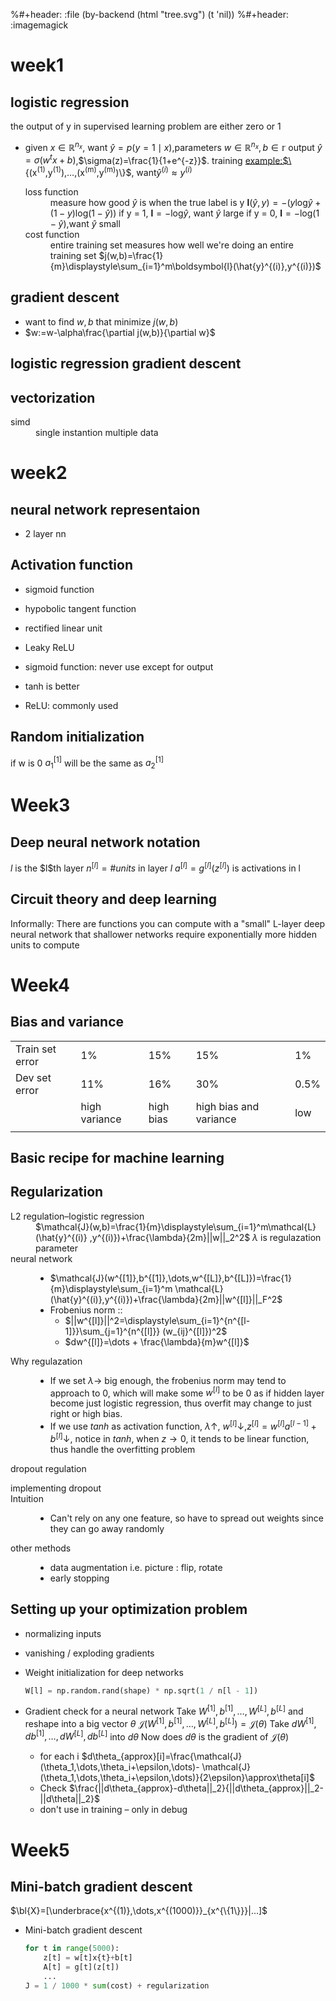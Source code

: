 #+LATEX_HEADER: \usepackage{amsmath}
#+LATEX_HEADER: \usepackage{tikz}
#+LATEX_HEADER: \usepackage{pgfplots}
#+LATEX_HEADER: \usetikzlibrary{shapes,snakes,calc}
#+LATEX_HEADER: \newcommand{\bl}[1] {\boldsymbol{#1}}
%#+header: :file (by-backend (html "tree.svg") (t 'nil))
%#+header: :imagemagick
#+header: :results (by-backend (pdf "latex") (t "raw"))
* week1
** logistic regression
   the output of y in supervised learning problem are either zero or 1
   + given $x\in\mathbb{R}^{n_x}$, want $\hat{y}=p(y=1\mid x)$,parameters $w\in\mathbb{R}^{n_x},b\in\mathbb{r}$
     output $\hat{y}=\sigma(w^tx+b)$,$\sigma(z)=\frac{1}{1+e^{-z}}$.
     training example:$\{(x^{(1)},y^{(1)}),\dots,(x^{(m)},y^{(m)})\}$, want$\hat{y}^{(i)}\approx y^{(i)}$
     + loss function ::
                       measure how good $\hat{y}$ is when the true label is y
                       $\boldsymbol{l}(\hat{y},y)=-(y\text{log}\hat{y}+(1-y)\text{log}(1-\hat{y}))$
                       if y = 1, $\boldsymbol{l}=-\text{log}\hat{y}$, want $\hat{y}$ large
                       if y = 0, $\boldsymbol{l}=-\text{log}(1-\hat{y})$,want $\hat{y}$ small
     + cost function :: entire training set
                       measures how well we're doing an entire training set
                       $j(w,b)=\frac{1}{m}\displaystyle\sum_{i=1}^m\boldsymbol{l}(\hat{y}^{(i)},y^{(i)})$
** gradient descent
   + want to find $w,b$ that minimize $j(w,b)$
   + $w:=w-\alpha\frac{\partial j(w,b)}{\partial w}$
** logistic regression gradient descent
   \begin{align*}
   &\frac{\partial\boldsymbol{l}(a,y)}{\partial a}=-\frac{y}{a}+\frac{1-y}{1-a}\\
   &\frac{\partial a}{\partial z}=\frac{-e^{-x}}{(1+e^{-x})^2}=a(1-a)\\
   &\frac{\partial\boldsymbol{l}(a,y)}{\partial z}=a(1-a)(-\frac{y}{a}+\frac{1-y}{1-a})=a-y
   \end{align*}
** vectorization
   + simd :: single instantion multiple data
* week2
** neural network representaion
   \begin{tikzpicture}
   [place/.style={circle,draw=blue!50,fill=blue!20,minimum size=5mm}]
   \node (x1) at (0,2.5) [label=above:{$a^{[0]}= x$}] {$x_1$};
   \node (x2) at (0,1.5) {$x_2$};
   \node (x3) at (0,0.5) [label=below:input layer] {$x_3$};
   \node (p1) at (2,0) [place,label=below:hidden layer] {};
   \node (p2) at (2,1) [place] {};
   \node (p3) at (2,2) [place] {};
   \node (p4) at (2,3) [place,label=above:{$a^{[1]}$}] {};
   \node (c) at (4,1.5) [place,label=below:output layer] {$a^{[2]}$};
   \node (y) at (6,1.5) {$\hat{y}$};
   \draw [->] (x1) -- (p1) -- (c) -- (y);
   \draw [->] (x1) -- (p2) -- (c);
   \draw [->] (x1) -- (p4) -- (c);
   \draw [->] (x2) -- (p1);
   \draw [->] (x1) -- (p3) -- (c);
   \draw [->] (x2) -- (p1);
   \draw [->] (x2) -- (p2);
   \draw [->] (x2) -- (p3);
   \draw [->] (x3) -- (p3);
   \draw [->] (x3) -- (p2);
   \draw [->] (x3) -- (p1);
   \draw [->] (x3) -- (p4);
   \draw [->] (x2) -- (p4);
   \end{tikzpicture}
   + 2 layer nn
   \begin{tikzpicture}
   \node [circle split, draw, rotate=90] (z) {\rotatebox{-90}{$z_1^{[1]}=w_1^{[1]t}x+b_1^{[1]}$}
   \nodepart{lower} \rotatebox{-90}{$a_1^{[1]}=\sigma(z_1^{[1]})$}};
   \end{tikzpicture}
   \begin{align*}
   &z_1^{[1]}=w_1^{[1]t}x+b_1^{[1]}\quad a_1^{[1]}=\sigma(z_1^{[1]})\\
   &z_2^{[1]}=w_2^{[1]t}x+b_2^{[1]}\quad a_2^{[1]}=\sigma(z_2^{[1]})\\
   &z_3^{[1]}=w_3^{[1]t}x+b_3^{[1]}\quad a_3^{[1]}=\sigma(z_3^{[1]})\\
   &z_4^{[1]}=w_4^{[1]t}x+b_4^{[1]}\quad a_4^{[1]}=\sigma(z_4^{[1]})\\
   &z^{[2]}=w^{[2]t}a^{[1]}+b^{[2]}\quad a^{[2]}=\sigma(z^{[2]})\\
   \end{align*}
   \begin{pmatrix}
   \mid & \mid & \cdots & \mid \\
   x^{(1)} & x^{(2)} & \cdots & x^{(n)}\\
   \mid & \mid & \cdots & \mid \\
   \end{pmatrix}
** Activation function
   + sigmoid function
   + hypobolic tangent function
     \begin{equation*}
     g(z)=\frac{e^z-e^{-z}}{e^z+e^{-z}}
     \end{equation*}
     \begin{equation*}
     g'(z)=1-(tanh(z))^2
     \end{equation*}
     \begin{tikzpicture}
     \begin{axis}[
     xmin=-2.5, xmax=2.5,
     ymin=-1.5, ymax=1.5,
     axis lines=center,
     axis on top=true,
     domain=-2.5:2.5,
     ylabel=$y$,
     xlabel=$x$,
     ]
     \addplot [mark=none,draw=red,ultra thick] {tanh(\x)};
     \node [right, red] at (axis cs: 1,0.7) {$y = \tanh x$};
     \draw [blue, dotted, thick] (axis cs:-2.5,-1)-- (axis cs:0,-1);
     \draw [blue, dotted, thick] (axis cs:+2.5,+1)-- (axis cs:0,+1);
     \end{axis}
     \end{tikzpicture}
   + rectified linear unit
     \begin{tikzpicture}
     \begin{axis}
     [xmin=-1.5, xmax=1.5,
     ymin=-1.5, ymax=1.5,
     axis lines=center,
     axis on top=true,
     domain=-1.5:1.5,
     ylabel=$a$,
     xlabel=$z$,]
     \draw [purple, thick] (axis cs:-1,0) -- (axis cs:0,0);
     \draw [purple, thick] (axis cs:0,0) -- (axis cs:1,1);
     \node [right, purle] at (axis cs: 0.3,0.7) {$a = max(0,z)$};
     \end{axis}
     \end{tikzpicture}
   + Leaky ReLU
     \begin{tikzpicture}
     \begin{axis}
     [xmin=-1.5, xmax=1.5,
     ymin=-1.5, ymax=1.5,
     axis lines=center,
     axis on top=true,
     domain=-1.5:1.5,p
     ylabel=$a$,
     xlabel=$z$,]
     \draw [purple, thick] (axis cs:-1,-0.2) -- (axis cs:0,0);
     \draw [purple, thick] (axis cs:0,0) -- (axis cs:1,1);
     \node [right, purle] at (axis cs: 0.3,0.7) {$Leaky ReLU$};
     \end{axis}
     \end{tikzpicture}
   + sigmoid function: never use except for output
   + tanh is better
   + ReLU: commonly used
** Random initialization
   \begin{tikzpicture}
   \node (x1) at (0,2) {$x_1$};
   \node (x2) at (0,0) {$x_2$};
   \node (a1) at (2,2) [circle,draw] {$a_1^{[1]}$};
   \node (a2) at (2,0) [circle,draw] {$a_2^{[1]}$};
   \node (a12) at (4,1) [circle,draw] {$a_1^{[2]}$};
   \node (y) at (6,1) {$\hat{y}$};
   \draw [->] (x1) -- (a1) -- (a12) -- (y);
   \draw [->] (x1) -- (a2) -- (a12);
   \draw [->] (x2) -- (a1);
   \draw [->] (x2) -- (a2);
   \end{tikzpicture}
   if w is 0
   $a_1^{[1]}$ will be the same as $a_2^{[1]}$
* Week3
** Deep neural network notation
   \begin{tikzpicture}
   \node (x1) at (0, 6) [circle, draw] {$x_1$};
   \node (x2) at (0, 4) [circle, draw] {$x_2$};
   \node (x3) at (0, 2) [circle, draw] {$x_3$};
   \node (n11) at (2, 8) [circle, draw, label=above:layer 1] {};
   \node (n12) at (2, 6) [circle, draw] {};
   \node (n13) at (2, 4) [circle, draw] {};
   \node (n14) at (2, 2) [circle, draw] {};
   \node (n15) at (2, 0) [circle, draw] {};
   \node (n21) at (4, 8) [circle, draw, label=above:layer 2] {};
   \node (n22) at (4, 6) [circle, draw] {};
   \node (n23) at (4, 4) [circle, draw] {};
   \node (n24) at (4, 2) [circle, draw] {};
   \node (n25) at (4, 0) [circle, draw] {};
   \node (n31) at (6, 6) [circle, draw] {};
   \node (n32) at (6, 4) [circle, draw] {};
   \node (n33) at (6, 2) [circle, draw] {};
   \node (n41) at (8, 4) [circle, draw] {};
   \node (y) at (10, 4) [circle, draw] {$\hat{y}=a^{[l]}$};
   \draw [->] (x1) -- (n11);
   \draw [->] (x1) -- (n12);
   \draw [->] (x1) -- (n13);
   \draw [->] (x1) -- (n14);
   \draw [->] (x1) -- (n15);
   \draw [->] (x2) -- (n11);
   \draw [->] (x2) -- (n12);
   \draw [->] (x2) -- (n13);
   \draw [->] (x2) -- (n14);
   \draw [->] (x2) -- (n15);
   \draw [->] (x3) -- (n11);
   \draw [->] (x3) -- (n12);
   \draw [->] (x3) -- (n13);
   \draw [->] (x3) -- (n14);
   \draw [->] (x3) -- (n15);
   \draw [->] (n11) -- (n21);
   \draw [->] (n11) -- (n22);
   \draw [->] (n11) -- (n23);
   \draw [->] (n11) -- (n24);
   \draw [->] (n11) -- (n25);
   \draw [->] (n12) -- (n21);
   \draw [->] (n12) -- (n22);
   \draw [->] (n12) -- (n23);
   \draw [->] (n12) -- (n24);
   \draw [->] (n12) -- (n25);
   \draw [->] (n13) -- (n21);
   \draw [->] (n13) -- (n22);
   \draw [->] (n13) -- (n23);
   \draw [->] (n13) -- (n24);
   \draw [->] (n13) -- (n25);
   \draw [->] (n14) -- (n21);
   \draw [->] (n14) -- (n22);
   \draw [->] (n14) -- (n23);
   \draw [->] (n14) -- (n24);
   \draw [->] (n14) -- (n25);
   \draw [->] (n15) -- (n21);
   \draw [->] (n15) -- (n22);
   \draw [->] (n15) -- (n23);
   \draw [->] (n15) -- (n24);
   \draw [->] (n15) -- (n25);
   \draw [->] (n21) -- (n31);
   \draw [->] (n21) -- (n32);
   \draw [->] (n21) -- (n33);
   \draw [->] (n22) -- (n31);
   \draw [->] (n22) -- (n32);
   \draw [->] (n22) -- (n33);
   \draw [->] (n23) -- (n31);
   \draw [->] (n23) -- (n32);
   \draw [->] (n23) -- (n33);
   \draw [->] (n24) -- (n31);
   \draw [->] (n24) -- (n32);
   \draw [->] (n24) -- (n33);
   \draw [->] (n25) -- (n31);
   \draw [->] (n25) -- (n32);
   \draw [->] (n25) -- (n33);
   \draw [->] (n31) -- (n41);
   \draw [->] (n32) -- (n41);
   \draw [->] (n33) -- (n41);
   \draw [->] (n41) -- (y);
   \end{tikzpicture}
   $l$ is the $l$th layer
   $n^{[l]}=\#units$ in layer $l$
   $a^{[l]}=g^{[l]}(z^{[l]})$ is activations in l
** Circuit theory and deep learning
   Informally: There are functions you can compute with a "small"
   L-layer deep neural network that shallower networks require exponentially
   more hidden units to compute
* Week4
** Bias and variance

   |-----------------+---------------+-----------+------------------------+------|
   | Train set error |            1% |       15% |                    15% |   1% |
   | Dev set error   |           11% |       16% |                    30% | 0.5% |
   |                 | high variance | high bias | high bias and variance |  low |
   |                 |               |           |                        |      |
   |-----------------+---------------+-----------+------------------------+------|
** Basic recipe for machine learning
      \begin{tikzpicture}[auto]
   \node (x11) at (0,0)  {Done};
   \node (x12) at (0,2) [label=below:dev set problem] {High variance};
   \node (x13) at (0,4) [label=below:training data problem] {High bias};
   \node (x22) at (6,2) [label=below:{regulation, NN architecture}] {More data};
   \node (x23) at (6,4) [label=below:{train longer, NN architercture}] {Bigger network};
   \draw [->] (x13) to [bend right = 10] node {Y}  (x23);
   \draw [<-] (x13) to [bend left = 10] (x23);
   \draw [->] (x13) to node {N} (x12);
   \draw [->] (x12) to node {N} (x11);
   \draw [->] (x12) to node {Y} (x22);
   \draw [->] (x22) to (x23);
   \end{tikzpicture}
** Regularization
   + L2 regulation--logistic regression ::
        $\mathcal{J}(w,b)=\frac{1}{m}\displaystyle\sum_{i=1}^m\mathcal{L}(\hat{y}^{(i)}
        ,y^{(i)})+\frac{\lambda}{2m}||w||_2^2$
        $\lambda$ is regulazation parameter
   + neural network ::
     + $\mathcal{J}(w^{[1]},b^{[1]},\dots,w^{[L]},b^{[L]})=\frac{1}{m}\displaystyle\sum_{i=1}^m
       \mathcal{L}(\hat{y}^{(i)},y^{(i)})+\frac{\lambda}{2m}||w^{[l]}||_F^2$
     + Frobenius norm ::
       + $||w^{[l]}||^2=\displaystyle\sum_{i=1}^{n^{[l-1]}}\sum_{j=1}^{n^{[l]}}
         (w_{ij}^{[l]})^2$
       + $dw^{[l]}=\dots + \frac{\lambda}{m}w^{[l]}$
   + Why regulazation ::
     + If we set $\lambda\to$ big enough, the frobenius norm may tend to approach to 0, which
       will make some $w^{[l]}$ to be 0 as if hidden layer become just logistic
       regression, thus overfit may change to just right or high bias.
     + If we use $tanh$ as activation function, $\lambda\uparrow$, $w^{[l]}\downarrow$,$z^{[l]}=w^{[l]}a^{[l-1]}+b^{[l]}\downarrow$,
       notice in $tanh$, when $z\to 0$, it tends to be linear function, thus handle
       the overfitting problem
   + dropout regulation ::
   \begin{tikzpicture}
   [cross/.style={cross out, draw=black, minimum size=2*(#1-\pgflinewidth), inner sep=0pt, outer sep=0pt}]

   \node (x1) at (0, 6) [circle, draw] {$x_1$};
   \node (x2) at (0, 4) [circle, draw] {$x_2$};
   \node (x3) at (0, 2) [circle, draw] {$x_3$};
   \node (n11) at (2, 8) [circle, draw, label=above:layer 1] {};
   \node (n12) at (2, 6) [circle, draw,cross] {};
   \node (n13) at (2, 4) [circle, draw] {};
   \node (n14) at (2, 2) [circle, cross] {};
   \node (n15) at (2, 0) [circle, draw] {};
   \node (n21) at (4, 8) [circle, draw, label=above:layer 2, cross] {};
   \node (n22) at (4, 6) [circle, draw] {};
   \node (n23) at (4, 4) [circle, draw, cross] {};
   \node (n24) at (4, 2) [circle, draw] {};
   \node (n25) at (4, 0) [circle, draw, cross] {};
   \node (n31) at (6, 6) [circle, draw] {};
   \node (n32) at (6, 4) [circle, draw] {};
   \node (n33) at (6, 2) [circle, draw] {};
   \node (n41) at (8, 4) [circle, draw] {};
   \node (y) at (10, 4) [circle, draw] {$\hat{y}=a^{[l]}$};
   \draw [->] (x1) -- (n11);
   \draw [->] (x1) -- (n13);
   \draw [->] (x1) -- (n15);
   \draw [->] (x2) -- (n11);
   \draw [->] (x2) -- (n13);
   \draw [->] (x2) -- (n15);
   \draw [->] (x3) -- (n11);
   \draw [->] (x3) -- (n13);
   \draw [->] (x3) -- (n15);
   \draw [->] (n11) -- (n22);
   \draw [->] (n11) -- (n24);
   \draw [->] (n13) -- (n22);
   \draw [->] (n13) -- (n24);
   \draw [->] (n15) -- (n22);
   \draw [->] (n15) -- (n24);
   \draw [->] (n22) -- (n31);
   \draw [->] (n22) -- (n32);
   \draw [->] (n22) -- (n33);
   \draw [->] (n24) -- (n31);
   \draw [->] (n24) -- (n32);
   \draw [->] (n24) -- (n33);
   \draw [->] (n31) -- (n41);
   \draw [->] (n32) -- (n41);
   \draw [->] (n33) -- (n41);
   \draw [->] (n41) -- (y);
   \end{tikzpicture}

     + implementing dropout ::
       #+NAME: np
       #+BEGIN_SRC python :exports results
         d3 = np.random.rand(a3.shape[0], a3.shape[1]) < keep_prob
         a3 = np.multiply(a3, d3)
         a3 /= keep_prob
       #+END_SRC
     + Intuition ::
       + Can't rely on any one feature, so have to spread out weights since they can go
         away randomly
     + other methods ::
       + data augmentation
         i.e. picture : flip, rotate
       + early stopping
** Setting up your optimization problem
   + normalizing inputs
   + vanishing / exploding gradients
   + Weight initialization for deep networks
     #+BEGIN_SRC python
       W[l] = np.random.rand(shape) * np.sqrt(1 / n[l - 1])
     #+END_SRC
   + Gradient check for a neural network
     Take $W^{[1]}, b^{[1]},\dots,W^{[L]},b^{[L]}$ and reshape into a big vector $\theta$
     $\mathcal{J}(W^{[1]}, b^{[1]},\dots,W^{[L]},b^{[L]})=\mathcal{J}(\theta)$
     Take $dW^{[1]}, db^{[1]},\dots,dW^{[L]},db^{[L]}$ into $d\theta$
     Now does $d\theta$ is the gradient of $\mathcal{J}(\theta)$
     + for each i
       $d\theta_{approx}[i]=\frac{\mathcal{J}(\theta_1,\dots,\theta_i+\epsilon,\dots)-
       \mathcal{J}(\theta_1,\dots,\theta_i+\epsilon,\dots)}{2\epsilon}\approx\theta[i]$
     + Check
       $\frac{||d\theta_{approx}-d\theta||_2}{||d\theta_{approx}||_2-||d\theta||_2}$
     + don't use in training -- only in debug
* Week5
** Mini-batch gradient descent
   $\bl{X}=[\underbrace{x^{(1)},\dots,x^{(1000)}}_{x^{\{1\}}}|...]$
   + Mini-batch gradient descent
     #+BEGIN_SRC python
       for t in range(5000):
           z[t] = w[t]x{t}+b[t]
           A[t] = g[t](z[t])
           ...
       J = 1 / 1000 * sum(cost) + regularization
     #+END_SRC
